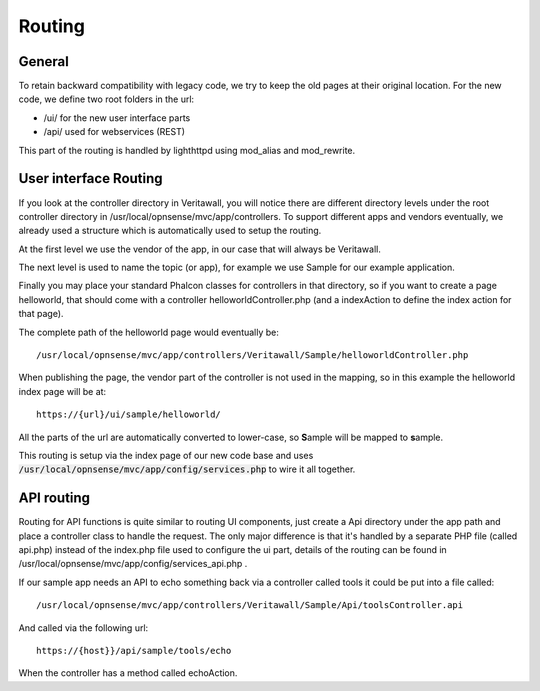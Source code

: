 =======
Routing
=======

-------
General
-------

To retain backward compatibility with legacy code, we try to keep the
old pages at their original location. For the new code, we define two
root folders in the url:

-  /ui/ for the new user interface parts
-  /api/ used for webservices (REST)

This part of the routing is handled by lighthttpd using mod\_alias and mod\_rewrite.

----------------------
User interface Routing
----------------------

If you look at the controller directory in Veritawall, you will notice
there are different directory levels under the root controller directory
in /usr/local/opnsense/mvc/app/controllers. To support different apps
and vendors eventually, we already used a structure which is
automatically used to setup the routing.

At the first level we use the vendor of the app, in our case that will
always be Veritawall.

The next level is used to name the topic (or app), for example we use
Sample for our example application.

Finally you may place your standard Phalcon classes for controllers in
that directory, so if you want to create a page helloworld, that should
come with a controller helloworldController.php (and a indexAction to
define the index action for that page).

The complete path of the helloworld page would eventually be:

::

  /usr/local/opnsense/mvc/app/controllers/Veritawall/Sample/helloworldController.php

When publishing the page, the vendor part of the controller is not used in the
mapping, so in this example the helloworld index page will be at:

::

  https://{url}/ui/sample/helloworld/

All the parts of the url are automatically converted to lower-case, so **S**\ample
will be mapped to **s**\ample.

This routing is setup via the index page of our new code base and uses :code:`/usr/local/opnsense/mvc/app/config/services.php` to wire it all together.

-----------
API routing
-----------

Routing for API functions is quite similar to routing UI components,
just create a Api directory under the app path and place a controller
class to handle the request. The only major difference is that it's
handled by a separate PHP file (called api.php) instead of the
index.php file used to configure the ui part, details of the routing can
be found in /usr/local/opnsense/mvc/app/config/services\_api.php .

If our sample app needs an API to echo something back via a controller called
tools it could be put into a file called:

::

  /usr/local/opnsense/mvc/app/controllers/Veritawall/Sample/Api/toolsController.api

And called via the following url:

::

  https://{host}}/api/sample/tools/echo

When the controller has a method called echoAction.
